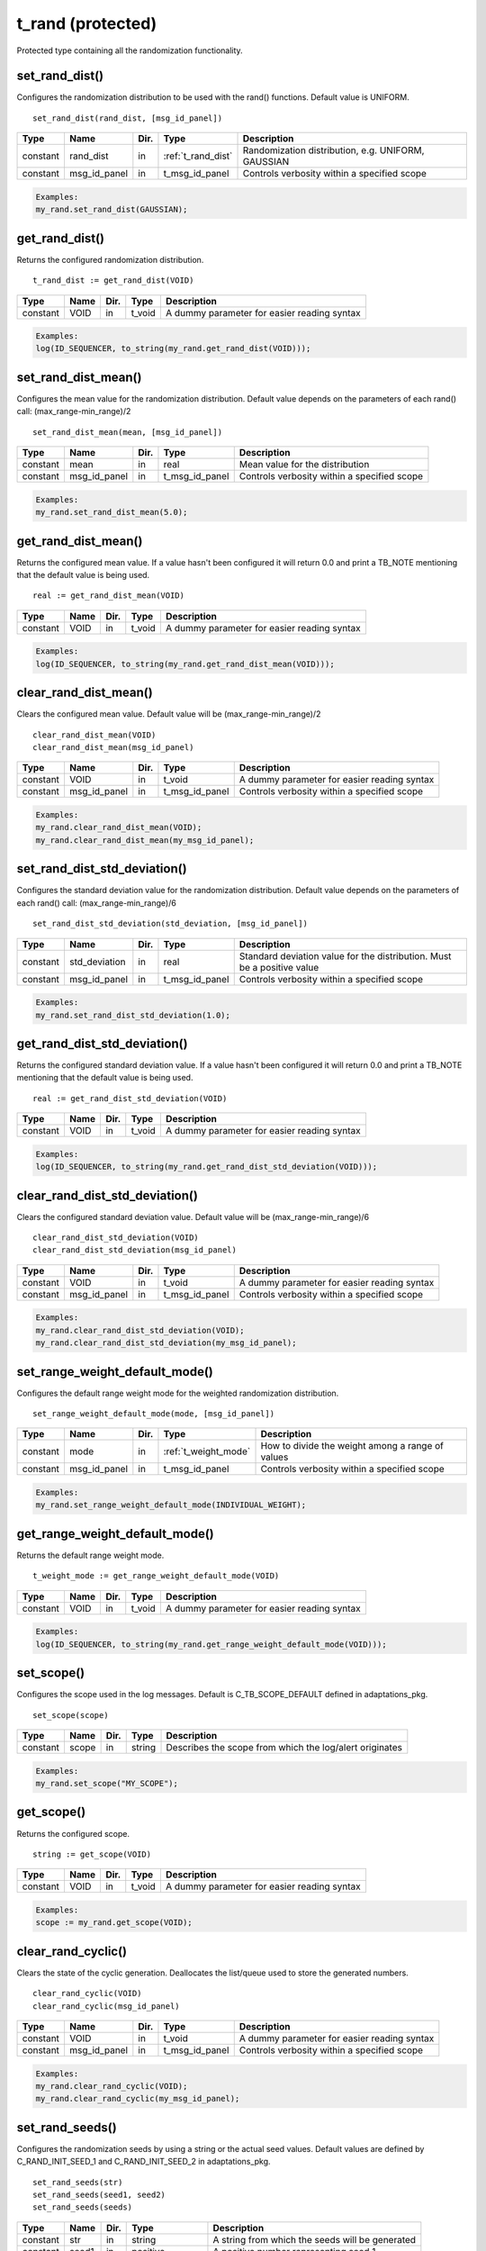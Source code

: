 **********************************************************************************************************************************
t_rand (protected)
**********************************************************************************************************************************
Protected type containing all the randomization functionality.

set_rand_dist()
----------------------------------------------------------------------------------------------------------------------------------
Configures the randomization distribution to be used with the rand() functions. Default value is UNIFORM. ::

    set_rand_dist(rand_dist, [msg_id_panel])

+----------+--------------------+--------+------------------------------+-------------------------------------------------------+
| Type     | Name               | Dir.   | Type                         | Description                                           |
+==========+====================+========+==============================+=======================================================+
| constant | rand_dist          | in     | :ref:`t_rand_dist`           | Randomization distribution, e.g. UNIFORM, GAUSSIAN    |
+----------+--------------------+--------+------------------------------+-------------------------------------------------------+
| constant | msg_id_panel       | in     | t_msg_id_panel               | Controls verbosity within a specified scope           |
+----------+--------------------+--------+------------------------------+-------------------------------------------------------+

.. code-block::

    Examples:
    my_rand.set_rand_dist(GAUSSIAN);


get_rand_dist()
----------------------------------------------------------------------------------------------------------------------------------
Returns the configured randomization distribution. ::

    t_rand_dist := get_rand_dist(VOID)

+----------+--------------------+--------+------------------------------+-------------------------------------------------------+
| Type     | Name               | Dir.   | Type                         | Description                                           |
+==========+====================+========+==============================+=======================================================+
| constant | VOID               | in     | t_void                       | A dummy parameter for easier reading syntax           |
+----------+--------------------+--------+------------------------------+-------------------------------------------------------+

.. code-block::

    Examples:
    log(ID_SEQUENCER, to_string(my_rand.get_rand_dist(VOID)));


set_rand_dist_mean()
----------------------------------------------------------------------------------------------------------------------------------
Configures the mean value for the randomization distribution. Default value depends on the parameters of each rand() call: 
(max_range-min_range)/2 ::

    set_rand_dist_mean(mean, [msg_id_panel])

+----------+--------------------+--------+------------------------------+-------------------------------------------------------+
| Type     | Name               | Dir.   | Type                         | Description                                           |
+==========+====================+========+==============================+=======================================================+
| constant | mean               | in     | real                         | Mean value for the distribution                       |
+----------+--------------------+--------+------------------------------+-------------------------------------------------------+
| constant | msg_id_panel       | in     | t_msg_id_panel               | Controls verbosity within a specified scope           |
+----------+--------------------+--------+------------------------------+-------------------------------------------------------+

.. code-block::

    Examples:
    my_rand.set_rand_dist_mean(5.0);


get_rand_dist_mean()
----------------------------------------------------------------------------------------------------------------------------------
Returns the configured mean value. If a value hasn't been configured it will return 0.0 and print a TB_NOTE mentioning that the 
default value is being used. ::

    real := get_rand_dist_mean(VOID)

+----------+--------------------+--------+------------------------------+-------------------------------------------------------+
| Type     | Name               | Dir.   | Type                         | Description                                           |
+==========+====================+========+==============================+=======================================================+
| constant | VOID               | in     | t_void                       | A dummy parameter for easier reading syntax           |
+----------+--------------------+--------+------------------------------+-------------------------------------------------------+

.. code-block::

    Examples:
    log(ID_SEQUENCER, to_string(my_rand.get_rand_dist_mean(VOID)));


clear_rand_dist_mean()
----------------------------------------------------------------------------------------------------------------------------------
Clears the configured mean value. Default value will be (max_range-min_range)/2 ::

    clear_rand_dist_mean(VOID)
    clear_rand_dist_mean(msg_id_panel)

+----------+--------------------+--------+------------------------------+-------------------------------------------------------+
| Type     | Name               | Dir.   | Type                         | Description                                           |
+==========+====================+========+==============================+=======================================================+
| constant | VOID               | in     | t_void                       | A dummy parameter for easier reading syntax           |
+----------+--------------------+--------+------------------------------+-------------------------------------------------------+
| constant | msg_id_panel       | in     | t_msg_id_panel               | Controls verbosity within a specified scope           |
+----------+--------------------+--------+------------------------------+-------------------------------------------------------+

.. code-block::

    Examples:
    my_rand.clear_rand_dist_mean(VOID);
    my_rand.clear_rand_dist_mean(my_msg_id_panel);


set_rand_dist_std_deviation()
----------------------------------------------------------------------------------------------------------------------------------
Configures the standard deviation value for the randomization distribution. Default value depends on the parameters of each rand() 
call: (max_range-min_range)/6 ::

    set_rand_dist_std_deviation(std_deviation, [msg_id_panel])

+----------+--------------------+--------+------------------------------+-------------------------------------------------------+
| Type     | Name               | Dir.   | Type                         | Description                                           |
+==========+====================+========+==============================+=======================================================+
| constant | std_deviation      | in     | real                         | Standard deviation value for the distribution.        |
|          |                    |        |                              | Must be a positive value                              |
+----------+--------------------+--------+------------------------------+-------------------------------------------------------+
| constant | msg_id_panel       | in     | t_msg_id_panel               | Controls verbosity within a specified scope           |
+----------+--------------------+--------+------------------------------+-------------------------------------------------------+

.. code-block::

    Examples:
    my_rand.set_rand_dist_std_deviation(1.0);


get_rand_dist_std_deviation()
----------------------------------------------------------------------------------------------------------------------------------
Returns the configured standard deviation value. If a value hasn't been configured it will return 0.0 and print a TB_NOTE mentioning 
that the default value is being used. ::

    real := get_rand_dist_std_deviation(VOID)

+----------+--------------------+--------+------------------------------+-------------------------------------------------------+
| Type     | Name               | Dir.   | Type                         | Description                                           |
+==========+====================+========+==============================+=======================================================+
| constant | VOID               | in     | t_void                       | A dummy parameter for easier reading syntax           |
+----------+--------------------+--------+------------------------------+-------------------------------------------------------+

.. code-block::

    Examples:
    log(ID_SEQUENCER, to_string(my_rand.get_rand_dist_std_deviation(VOID)));


clear_rand_dist_std_deviation()
----------------------------------------------------------------------------------------------------------------------------------
Clears the configured standard deviation value. Default value will be (max_range-min_range)/6 ::

    clear_rand_dist_std_deviation(VOID)
    clear_rand_dist_std_deviation(msg_id_panel)

+----------+--------------------+--------+------------------------------+-------------------------------------------------------+
| Type     | Name               | Dir.   | Type                         | Description                                           |
+==========+====================+========+==============================+=======================================================+
| constant | VOID               | in     | t_void                       | A dummy parameter for easier reading syntax           |
+----------+--------------------+--------+------------------------------+-------------------------------------------------------+
| constant | msg_id_panel       | in     | t_msg_id_panel               | Controls verbosity within a specified scope           |
+----------+--------------------+--------+------------------------------+-------------------------------------------------------+

.. code-block::

    Examples:
    my_rand.clear_rand_dist_std_deviation(VOID);
    my_rand.clear_rand_dist_std_deviation(my_msg_id_panel);


set_range_weight_default_mode()
----------------------------------------------------------------------------------------------------------------------------------
Configures the default range weight mode for the weighted randomization distribution. ::

    set_range_weight_default_mode(mode, [msg_id_panel])

+----------+--------------------+--------+------------------------------+-------------------------------------------------------+
| Type     | Name               | Dir.   | Type                         | Description                                           |
+==========+====================+========+==============================+=======================================================+
| constant | mode               | in     | :ref:`t_weight_mode`         | How to divide the weight among a range of values      |
+----------+--------------------+--------+------------------------------+-------------------------------------------------------+
| constant | msg_id_panel       | in     | t_msg_id_panel               | Controls verbosity within a specified scope           |
+----------+--------------------+--------+------------------------------+-------------------------------------------------------+

.. code-block::

    Examples:
    my_rand.set_range_weight_default_mode(INDIVIDUAL_WEIGHT);


get_range_weight_default_mode()
----------------------------------------------------------------------------------------------------------------------------------
Returns the default range weight mode. ::

    t_weight_mode := get_range_weight_default_mode(VOID)

+----------+--------------------+--------+------------------------------+-------------------------------------------------------+
| Type     | Name               | Dir.   | Type                         | Description                                           |
+==========+====================+========+==============================+=======================================================+
| constant | VOID               | in     | t_void                       | A dummy parameter for easier reading syntax           |
+----------+--------------------+--------+------------------------------+-------------------------------------------------------+

.. code-block::

    Examples:
    log(ID_SEQUENCER, to_string(my_rand.get_range_weight_default_mode(VOID)));


set_scope()
----------------------------------------------------------------------------------------------------------------------------------
Configures the scope used in the log messages. Default is C_TB_SCOPE_DEFAULT defined in adaptations_pkg. ::

    set_scope(scope)

+----------+--------------------+--------+------------------------------+---------------------------------------------------------+
| Type     | Name               | Dir.   | Type                         | Description                                             |
+==========+====================+========+==============================+=========================================================+
| constant | scope              | in     | string                       | Describes the scope from which the log/alert originates |
+----------+--------------------+--------+------------------------------+---------------------------------------------------------+

.. code-block::

    Examples:
    my_rand.set_scope("MY_SCOPE");


get_scope()
----------------------------------------------------------------------------------------------------------------------------------
Returns the configured scope. ::

    string := get_scope(VOID)

+----------+--------------------+--------+------------------------------+-------------------------------------------------------+
| Type     | Name               | Dir.   | Type                         | Description                                           |
+==========+====================+========+==============================+=======================================================+
| constant | VOID               | in     | t_void                       | A dummy parameter for easier reading syntax           |
+----------+--------------------+--------+------------------------------+-------------------------------------------------------+

.. code-block::

    Examples:
    scope := my_rand.get_scope(VOID);


clear_rand_cyclic()
----------------------------------------------------------------------------------------------------------------------------------
Clears the state of the cyclic generation. Deallocates the list/queue used to store the generated numbers. ::

    clear_rand_cyclic(VOID)
    clear_rand_cyclic(msg_id_panel)

+----------+--------------------+--------+------------------------------+-------------------------------------------------------+
| Type     | Name               | Dir.   | Type                         | Description                                           |
+==========+====================+========+==============================+=======================================================+
| constant | VOID               | in     | t_void                       | A dummy parameter for easier reading syntax           |
+----------+--------------------+--------+------------------------------+-------------------------------------------------------+
| constant | msg_id_panel       | in     | t_msg_id_panel               | Controls verbosity within a specified scope           |
+----------+--------------------+--------+------------------------------+-------------------------------------------------------+

.. code-block::

    Examples:
    my_rand.clear_rand_cyclic(VOID);
    my_rand.clear_rand_cyclic(my_msg_id_panel);


set_rand_seeds()
----------------------------------------------------------------------------------------------------------------------------------
Configures the randomization seeds by using a string or the actual seed values. Default values are defined by C_RAND_INIT_SEED_1 
and C_RAND_INIT_SEED_2 in adaptations_pkg. ::

    set_rand_seeds(str)
    set_rand_seeds(seed1, seed2)
    set_rand_seeds(seeds)

+----------+--------------------+--------+------------------------------+-------------------------------------------------------+
| Type     | Name               | Dir.   | Type                         | Description                                           |
+==========+====================+========+==============================+=======================================================+
| constant | str                | in     | string                       | A string from which the seeds will be generated       |
+----------+--------------------+--------+------------------------------+-------------------------------------------------------+
| constant | seed1              | in     | positive                     | A positive number representing seed 1                 |
+----------+--------------------+--------+------------------------------+-------------------------------------------------------+
| constant | seed2              | in     | positive                     | A positive number representing seed 2                 |
+----------+--------------------+--------+------------------------------+-------------------------------------------------------+
| constant | seeds              | in     | t_positive_vector            | A 2-dimensional vector containing both seeds          |
+----------+--------------------+--------+------------------------------+-------------------------------------------------------+

.. code-block::

    Examples:
    my_rand.set_rand_seeds("my_rand");
    my_rand.set_rand_seeds(10, 100);
    my_rand.set_rand_seeds(seed_vector);


get_rand_seeds()
----------------------------------------------------------------------------------------------------------------------------------
Returns the randomization seeds. ::

    get_rand_seeds(seed1, seed2)
    t_positive_vector(0 to 1) := get_rand_seeds(VOID)

+----------+--------------------+--------+------------------------------+-------------------------------------------------------+
| Type     | Name               | Dir.   | Type                         | Description                                           |
+==========+====================+========+==============================+=======================================================+
| variable | seed1              | out    | positive                     | A positive number representing seed 1                 |
+----------+--------------------+--------+------------------------------+-------------------------------------------------------+
| variable | seed2              | out    | positive                     | A positive number representing seed 2                 |
+----------+--------------------+--------+------------------------------+-------------------------------------------------------+
| constant | VOID               | in     | t_void                       | A dummy parameter for easier reading syntax           |
+----------+--------------------+--------+------------------------------+-------------------------------------------------------+

.. code-block::

    Examples:
    my_rand.get_rand_seeds(seed1, seed2);
    seed_vector := my_rand.get_rand_seeds(VOID);


rand()
----------------------------------------------------------------------------------------------------------------------------------

.. _rand_int:

return integer
^^^^^^^^^^^^^^^^^^^^^^^^^^^^^^^^^^^^^^^^^^^^^^^^^^^^^^^^^^^^^^^^^^^^^^^^^^^^^^^^^^^^^^^^^^^^^^^^^^^^^^^^^^^^^^^^^^^^^^^^^^^^^^^^^^
Returns a random integer value. ::

    integer := rand(min_value, max_value, [cyclic_mode, [msg_id_panel]])
    integer := rand(set_type, set_values, [cyclic_mode, [msg_id_panel]])
    integer := rand(min_value, max_value, set_type, set_value, [cyclic_mode, [msg_id_panel]])
    integer := rand(min_value, max_value, set_type, set_values, [cyclic_mode, [msg_id_panel]])
    integer := rand(min_value, max_value, set_type1, set_value1, set_type2, set_value2, [cyclic_mode, [msg_id_panel]])
    integer := rand(min_value, max_value, set_type1, set_value1, set_type2, set_values2, [cyclic_mode, [msg_id_panel]])
    integer := rand(min_value, max_value, set_type1, set_values1, set_type2, set_values2, [cyclic_mode, [msg_id_panel]])

+----------+--------------------+--------+------------------------------+---------------------------------------------------------------+
| Type     | Name               | Dir.   | Type                         | Description                                                   |
+==========+====================+========+==============================+===============================================================+
| constant | min_value          | in     | integer                      | The minimum value in the range to generate the random number  |
+----------+--------------------+--------+------------------------------+---------------------------------------------------------------+
| constant | max_value          | in     | integer                      | The maximum value in the range to generate the random number  |
+----------+--------------------+--------+------------------------------+---------------------------------------------------------------+
| constant | set_type           | in     | :ref:`t_set_type`            | Defines how to handle the set of values                       |
+----------+--------------------+--------+------------------------------+---------------------------------------------------------------+
| constant | set_value          | in     | integer                      | A single value used for the generation of the random number   |
+----------+--------------------+--------+------------------------------+---------------------------------------------------------------+
| constant | set_values         | in     | integer_vector               | A set of values used for the generation of the random number  |
+----------+--------------------+--------+------------------------------+---------------------------------------------------------------+
| constant | cyclic_mode        | in     | :ref:`t_cyclic`              | Whether cyclic mode is enabled or disabled                    |
+----------+--------------------+--------+------------------------------+---------------------------------------------------------------+
| constant | msg_id_panel       | in     | t_msg_id_panel               | Controls verbosity within a specified scope                   |
+----------+--------------------+--------+------------------------------+---------------------------------------------------------------+

.. code-block::

    Examples:
    rand_int := my_rand.rand(-50, 50);
    rand_int := my_rand.rand(ONLY, (-20,-10,0,10,20));
    rand_int := my_rand.rand(-50, 50, INCL,(60));
    rand_int := my_rand.rand(-50, 50, EXCL,(-25,25));
    rand_int := my_rand.rand(-50, 50, INCL,(60), EXCL,(25));
    rand_int := my_rand.rand(-50, 50, INCL,(60), EXCL,(-25,25));
    rand_int := my_rand.rand(-50, 50, INCL,(-60,60,70,80), EXCL,(-25,25), CYCLIC);


.. _rand_real:

return real
^^^^^^^^^^^^^^^^^^^^^^^^^^^^^^^^^^^^^^^^^^^^^^^^^^^^^^^^^^^^^^^^^^^^^^^^^^^^^^^^^^^^^^^^^^^^^^^^^^^^^^^^^^^^^^^^^^^^^^^^^^^^^^^^^^
Returns a random real value. ::

    real := rand(min_value, max_value, [msg_id_panel])
    real := rand(set_type, set_values, [msg_id_panel])
    real := rand(min_value, max_value, set_type, set_value, [msg_id_panel])
    real := rand(min_value, max_value, set_type, set_values, [msg_id_panel])
    real := rand(min_value, max_value, set_type1, set_value1, set_type2, set_value2, [msg_id_panel])
    real := rand(min_value, max_value, set_type1, set_value1, set_type2, set_values2, [msg_id_panel])
    real := rand(min_value, max_value, set_type1, set_values1, set_type2, set_values2, [msg_id_panel])

+----------+--------------------+--------+------------------------------+---------------------------------------------------------------+
| Type     | Name               | Dir.   | Type                         | Description                                                   |
+==========+====================+========+==============================+===============================================================+
| constant | min_value          | in     | real                         | The minimum value in the range to generate the random number  |
+----------+--------------------+--------+------------------------------+---------------------------------------------------------------+
| constant | max_value          | in     | real                         | The maximum value in the range to generate the random number  |
+----------+--------------------+--------+------------------------------+---------------------------------------------------------------+
| constant | set_type           | in     | :ref:`t_set_type`            | Defines how to handle the set of values                       |
+----------+--------------------+--------+------------------------------+---------------------------------------------------------------+
| constant | set_value          | in     | real                         | A single value used for the generation of the random number   |
+----------+--------------------+--------+------------------------------+---------------------------------------------------------------+
| constant | set_values         | in     | real_vector                  | A set of values used for the generation of the random number  |
+----------+--------------------+--------+------------------------------+---------------------------------------------------------------+
| constant | msg_id_panel       | in     | t_msg_id_panel               | Controls verbosity within a specified scope                   |
+----------+--------------------+--------+------------------------------+---------------------------------------------------------------+

.. code-block::

    Examples:
    rand_real := my_rand.rand(0.0, 9.99);
    rand_real := my_rand.rand(ONLY, (0.5,1.0,1.5,2.0));
    rand_real := my_rand.rand(0.0, 9.99, INCL,(20.0));
    rand_real := my_rand.rand(0.0, 9.99, EXCL,(5.0,6.0));
    rand_real := my_rand.rand(0.0, 9.99, INCL,(20.0), EXCL,(5.0));
    rand_real := my_rand.rand(0.0, 9.99, INCL,(20.0), EXCL,(5.0,6.0));
    rand_real := my_rand.rand(0.0, 9.99, INCL,(20.0,30.0,40.0), EXCL,(5.0,6.0));


.. _rand_time:

return time
^^^^^^^^^^^^^^^^^^^^^^^^^^^^^^^^^^^^^^^^^^^^^^^^^^^^^^^^^^^^^^^^^^^^^^^^^^^^^^^^^^^^^^^^^^^^^^^^^^^^^^^^^^^^^^^^^^^^^^^^^^^^^^^^^^
Returns a random time value. ::

    time := rand(min_value, max_value, [msg_id_panel])
    time := rand(set_type, set_values, [msg_id_panel])
    time := rand(min_value, max_value, set_type, set_value, [msg_id_panel])
    time := rand(min_value, max_value, set_type, set_values, [msg_id_panel])
    time := rand(min_value, max_value, set_type1, set_value1, set_type2, set_value2, [msg_id_panel])
    time := rand(min_value, max_value, set_type1, set_value1, set_type2, set_values2, [msg_id_panel])
    time := rand(min_value, max_value, set_type1, set_values1, set_type2, set_values2, [msg_id_panel])

+----------+--------------------+--------+------------------------------+---------------------------------------------------------------+
| Type     | Name               | Dir.   | Type                         | Description                                                   |
+==========+====================+========+==============================+===============================================================+
| constant | min_value          | in     | time                         | The minimum value in the range to generate the random number  |
+----------+--------------------+--------+------------------------------+---------------------------------------------------------------+
| constant | max_value          | in     | time                         | The maximum value in the range to generate the random number  |
+----------+--------------------+--------+------------------------------+---------------------------------------------------------------+
| constant | set_type           | in     | :ref:`t_set_type`            | Defines how to handle the set of values                       |
+----------+--------------------+--------+------------------------------+---------------------------------------------------------------+
| constant | set_value          | in     | time                         | A single value used for the generation of the random number   |
+----------+--------------------+--------+------------------------------+---------------------------------------------------------------+
| constant | set_values         | in     | time_vector                  | A set of values used for the generation of the random number  |
+----------+--------------------+--------+------------------------------+---------------------------------------------------------------+
| constant | msg_id_panel       | in     | t_msg_id_panel               | Controls verbosity within a specified scope                   |
+----------+--------------------+--------+------------------------------+---------------------------------------------------------------+

.. code-block::

    Examples:
    rand_time := my_rand.rand(0 ps, 100 ps);
    rand_time := my_rand.rand(ONLY, (5 us, 10 us, 15 us, 20 us));
    rand_time := my_rand.rand(1 ns, 10 ns, INCL,(20 ns));
    rand_time := my_rand.rand(1 ns, 10 ns, EXCL,(5 ns, 6 ns));
    rand_time := my_rand.rand(1 ns, 10 ns, INCL,(20 ns), EXCL,(5 ns));
    rand_time := my_rand.rand(1 ns, 10 ns, INCL,(20 ns), EXCL,(5 ns, 6 ns));
    rand_time := my_rand.rand(1 ns, 10 ns, INCL,(20 ns, 30 ns, 40 ns), EXCL,(5 ns, 6 ns));


.. _rand_int_vec:

return integer_vector
^^^^^^^^^^^^^^^^^^^^^^^^^^^^^^^^^^^^^^^^^^^^^^^^^^^^^^^^^^^^^^^^^^^^^^^^^^^^^^^^^^^^^^^^^^^^^^^^^^^^^^^^^^^^^^^^^^^^^^^^^^^^^^^^^^
Returns a vector of random integer values. ::

    integer_vector := rand(size, min_value, max_value, [uniqueness, [cyclic_mode, [msg_id_panel]]])
    integer_vector := rand(size, set_type, set_values, [uniqueness, [cyclic_mode, [msg_id_panel]]])
    integer_vector := rand(size, min_value, max_value, set_type, set_value, [uniqueness, [cyclic_mode, [msg_id_panel]]])
    integer_vector := rand(size, min_value, max_value, set_type, set_values, [uniqueness, [cyclic_mode, [msg_id_panel]]])
    integer_vector := rand(size, min_value, max_value, set_type1, set_value1, set_type2, set_value2, [uniqueness, [cyclic_mode, [msg_id_panel]]])
    integer_vector := rand(size, min_value, max_value, set_type1, set_value1, set_type2, set_values2, [uniqueness, [cyclic_mode, [msg_id_panel]]])
    integer_vector := rand(size, min_value, max_value, set_type1, set_values1, set_type2, set_values2, [uniqueness, [cyclic_mode, [msg_id_panel]]])

+----------+--------------------+--------+------------------------------+---------------------------------------------------------------+
| Type     | Name               | Dir.   | Type                         | Description                                                   |
+==========+====================+========+==============================+===============================================================+
| constant | size               | in     | positive                     | The size of the vector to be returned                         |
+----------+--------------------+--------+------------------------------+---------------------------------------------------------------+
| constant | min_value          | in     | integer                      | The minimum value in the range to generate the random number  |
+----------+--------------------+--------+------------------------------+---------------------------------------------------------------+
| constant | max_value          | in     | integer                      | The maximum value in the range to generate the random number  |
+----------+--------------------+--------+------------------------------+---------------------------------------------------------------+
| constant | set_type           | in     | :ref:`t_set_type`            | Defines how to handle the set of values                       |
+----------+--------------------+--------+------------------------------+---------------------------------------------------------------+
| constant | set_value          | in     | integer                      | A single value used for the generation of the random number   |
+----------+--------------------+--------+------------------------------+---------------------------------------------------------------+
| constant | set_values         | in     | integer_vector               | A set of values used for the generation of the random number  |
+----------+--------------------+--------+------------------------------+---------------------------------------------------------------+
| constant | uniqueness         | in     | :ref:`t_uniqueness`          | Whether the values in the vector should be unique or not      |
+----------+--------------------+--------+------------------------------+---------------------------------------------------------------+
| constant | cyclic_mode        | in     | :ref:`t_cyclic`              | Whether cyclic mode is enabled or disabled                    |
+----------+--------------------+--------+------------------------------+---------------------------------------------------------------+
| constant | msg_id_panel       | in     | t_msg_id_panel               | Controls verbosity within a specified scope                   |
+----------+--------------------+--------+------------------------------+---------------------------------------------------------------+

.. code-block::

    Examples:
    rand_int_vec := my_rand.rand(rand_int_vec'length, -50, 50);
    rand_int_vec := my_rand.rand(rand_int_vec'length, ONLY, (-20,-10,0,10,20));
    rand_int_vec := my_rand.rand(rand_int_vec'length, -50, 50, INCL,(60));
    rand_int_vec := my_rand.rand(rand_int_vec'length, -50, 50, EXCL,(-25,25));
    rand_int_vec := my_rand.rand(rand_int_vec'length, -50, 50, INCL,(60), EXCL,(25));
    rand_int_vec := my_rand.rand(rand_int_vec'length, -50, 50, INCL,(60), EXCL,(-25,25), UNIQUE);
    rand_int_vec := my_rand.rand(rand_int_vec'length, -50, 50, INCL,(-60,60,70,80), EXCL,(-25,25), NON_UNIQUE, CYCLIC);


.. _rand_real_vec:

return real_vector
^^^^^^^^^^^^^^^^^^^^^^^^^^^^^^^^^^^^^^^^^^^^^^^^^^^^^^^^^^^^^^^^^^^^^^^^^^^^^^^^^^^^^^^^^^^^^^^^^^^^^^^^^^^^^^^^^^^^^^^^^^^^^^^^^^
Returns a vector of random real values. ::

    real_vector := rand(size, min_value, max_value, [uniqueness, [msg_id_panel]])
    real_vector := rand(size, set_type, set_values, [uniqueness, [msg_id_panel]])
    real_vector := rand(size, min_value, max_value, set_type, set_value, [uniqueness, [msg_id_panel]])
    real_vector := rand(size, min_value, max_value, set_type, set_values, [uniqueness, [msg_id_panel]])
    real_vector := rand(size, min_value, max_value, set_type1, set_value1, set_type2, set_value2, [uniqueness, [msg_id_panel]])
    real_vector := rand(size, min_value, max_value, set_type1, set_value1, set_type2, set_values2, [uniqueness, [msg_id_panel]])
    real_vector := rand(size, min_value, max_value, set_type1, set_values1, set_type2, set_values2, [uniqueness, [msg_id_panel]])

+----------+--------------------+--------+------------------------------+---------------------------------------------------------------+
| Type     | Name               | Dir.   | Type                         | Description                                                   |
+==========+====================+========+==============================+===============================================================+
| constant | size               | in     | positive                     | The size of the vector to be returned                         |
+----------+--------------------+--------+------------------------------+---------------------------------------------------------------+
| constant | min_value          | in     | real                         | The minimum value in the range to generate the random number  |
+----------+--------------------+--------+------------------------------+---------------------------------------------------------------+
| constant | max_value          | in     | real                         | The maximum value in the range to generate the random number  |
+----------+--------------------+--------+------------------------------+---------------------------------------------------------------+
| constant | set_type           | in     | :ref:`t_set_type`            | Defines how to handle the set of values                       |
+----------+--------------------+--------+------------------------------+---------------------------------------------------------------+
| constant | set_value          | in     | real                         | A single value used for the generation of the random number   |
+----------+--------------------+--------+------------------------------+---------------------------------------------------------------+
| constant | set_values         | in     | real_vector                  | A set of values used for the generation of the random number  |
+----------+--------------------+--------+------------------------------+---------------------------------------------------------------+
| constant | uniqueness         | in     | :ref:`t_uniqueness`          | Whether the values in the vector should be unique or not      |
+----------+--------------------+--------+------------------------------+---------------------------------------------------------------+
| constant | msg_id_panel       | in     | t_msg_id_panel               | Controls verbosity within a specified scope                   |
+----------+--------------------+--------+------------------------------+---------------------------------------------------------------+

.. code-block::

    Examples:
    rand_real_vec := my_rand.rand(rand_real_vec'length, 0.0, 9.99);
    rand_real_vec := my_rand.rand(rand_real_vec'length, ONLY, (0.5,1.0,1.5,2.0,2.5,3.0));
    rand_real_vec := my_rand.rand(rand_real_vec'length, 0.0, 9.99, INCL,(20.0));
    rand_real_vec := my_rand.rand(rand_real_vec'length, 0.0, 9.99, EXCL,(5.0,6.0));
    rand_real_vec := my_rand.rand(rand_real_vec'length, 0.0, 9.99, INCL,(20.0), EXCL,(5.0));
    rand_real_vec := my_rand.rand(rand_real_vec'length, 0.0, 9.99, INCL,(20.0), EXCL,(5.0,6.0));
    rand_real_vec := my_rand.rand(rand_real_vec'length, 0.0, 9.99, INCL,(20.0,30.0,40.0), EXCL,(5.0,6.0), UNIQUE);


.. _rand_time_vec:

return time_vector
^^^^^^^^^^^^^^^^^^^^^^^^^^^^^^^^^^^^^^^^^^^^^^^^^^^^^^^^^^^^^^^^^^^^^^^^^^^^^^^^^^^^^^^^^^^^^^^^^^^^^^^^^^^^^^^^^^^^^^^^^^^^^^^^^^
Returns a vector of random time values. ::

    time_vector := rand(size, min_value, max_value, [uniqueness, [msg_id_panel]])
    time_vector := rand(size, set_type, set_values, [uniqueness, [msg_id_panel]])
    time_vector := rand(size, min_value, max_value, set_type, set_value, [uniqueness, [msg_id_panel]])
    time_vector := rand(size, min_value, max_value, set_type, set_values, [uniqueness, [msg_id_panel]])
    time_vector := rand(size, min_value, max_value, set_type1, set_value1, set_type2, set_value2, [uniqueness, [msg_id_panel]])
    time_vector := rand(size, min_value, max_value, set_type1, set_value1, set_type2, set_values2, [uniqueness, [msg_id_panel]])
    time_vector := rand(size, min_value, max_value, set_type1, set_values1, set_type2, set_values2, [uniqueness, [msg_id_panel]])

+----------+--------------------+--------+------------------------------+---------------------------------------------------------------+
| Type     | Name               | Dir.   | Type                         | Description                                                   |
+==========+====================+========+==============================+===============================================================+
| constant | size               | in     | positive                     | The size of the vector to be returned                         |
+----------+--------------------+--------+------------------------------+---------------------------------------------------------------+
| constant | min_value          | in     | time                         | The minimum value in the range to generate the random number  |
+----------+--------------------+--------+------------------------------+---------------------------------------------------------------+
| constant | max_value          | in     | time                         | The maximum value in the range to generate the random number  |
+----------+--------------------+--------+------------------------------+---------------------------------------------------------------+
| constant | set_type           | in     | :ref:`t_set_type`            | Defines how to handle the set of values                       |
+----------+--------------------+--------+------------------------------+---------------------------------------------------------------+
| constant | set_value          | in     | time                         | A single value used for the generation of the random number   |
+----------+--------------------+--------+------------------------------+---------------------------------------------------------------+
| constant | set_values         | in     | time_vector                  | A set of values used for the generation of the random number  |
+----------+--------------------+--------+------------------------------+---------------------------------------------------------------+
| constant | uniqueness         | in     | :ref:`t_uniqueness`          | Whether the values in the vector should be unique or not      |
+----------+--------------------+--------+------------------------------+---------------------------------------------------------------+
| constant | msg_id_panel       | in     | t_msg_id_panel               | Controls verbosity within a specified scope                   |
+----------+--------------------+--------+------------------------------+---------------------------------------------------------------+

.. code-block::

    Examples:
    rand_time_vec := my_rand.rand(rand_time_vec'length, 0 ps, 100 ps);
    rand_time_vec := my_rand.rand(rand_time_vec'length, ONLY, (5 us, 10 us, 15 us, 20 us, 25 us, 30 us));
    rand_time_vec := my_rand.rand(rand_time_vec'length, 1 ns, 10 ns, INCL,(20 ns));
    rand_time_vec := my_rand.rand(rand_time_vec'length, 1 ns, 10 ns, EXCL,(5 ns, 6 ns));
    rand_time_vec := my_rand.rand(rand_time_vec'length, 1 ns, 10 ns, INCL,(20 ns), EXCL,(5 ns));
    rand_time_vec := my_rand.rand(rand_time_vec'length, 1 ns, 10 ns, INCL,(20 ns), EXCL,(5 ns, 6 ns));
    rand_time_vec := my_rand.rand(rand_time_vec'length, 1 ns, 10 ns, INCL,(20 ns, 30 ns, 40 ns), EXCL,(5 ns, 6 ns), UNIQUE);


.. _rand_uns:

return unsigned
^^^^^^^^^^^^^^^^^^^^^^^^^^^^^^^^^^^^^^^^^^^^^^^^^^^^^^^^^^^^^^^^^^^^^^^^^^^^^^^^^^^^^^^^^^^^^^^^^^^^^^^^^^^^^^^^^^^^^^^^^^^^^^^^^^
Returns a random unsigned value. ::

    unsigned := rand(length, [msg_id_panel])
    unsigned := rand(length, min_value, max_value, [cyclic_mode, [msg_id_panel]])
    unsigned := rand(length, set_type, set_values, [cyclic_mode, [msg_id_panel]])
    unsigned := rand(length, min_value, max_value, set_type, set_value, [cyclic_mode, [msg_id_panel]])
    unsigned := rand(length, min_value, max_value, set_type, set_values, [cyclic_mode, [msg_id_panel]])
    unsigned := rand(length, min_value, max_value, set_type1, set_value1, set_type2, set_value2, [cyclic_mode, [msg_id_panel]])
    unsigned := rand(length, min_value, max_value, set_type1, set_value1, set_type2, set_values2, [cyclic_mode, [msg_id_panel]])
    unsigned := rand(length, min_value, max_value, set_type1, set_values1, set_type2, set_values2, [cyclic_mode, [msg_id_panel]])

+----------+--------------------+--------+------------------------------+---------------------------------------------------------------+
| Type     | Name               | Dir.   | Type                         | Description                                                   |
+==========+====================+========+==============================+===============================================================+
| constant | length             | in     | positive                     | The length of the value to be returned                        |
+----------+--------------------+--------+------------------------------+---------------------------------------------------------------+
| constant | min_value          | in     | natural                      | The minimum value in the range to generate the random number  |
+----------+--------------------+--------+------------------------------+---------------------------------------------------------------+
| constant | max_value          | in     | natural                      | The maximum value in the range to generate the random number  |
+----------+--------------------+--------+------------------------------+---------------------------------------------------------------+
| constant | set_type           | in     | :ref:`t_set_type`            | Defines how to handle the set of values                       |
+----------+--------------------+--------+------------------------------+---------------------------------------------------------------+
| constant | set_value          | in     | natural                      | A single value used for the generation of the random number   |
+----------+--------------------+--------+------------------------------+---------------------------------------------------------------+
| constant | set_values         | in     | t_natural_vector             | A set of values used for the generation of the random number  |
+----------+--------------------+--------+------------------------------+---------------------------------------------------------------+
| constant | cyclic_mode        | in     | :ref:`t_cyclic`              | Whether cyclic mode is enabled or disabled                    |
+----------+--------------------+--------+------------------------------+---------------------------------------------------------------+
| constant | msg_id_panel       | in     | t_msg_id_panel               | Controls verbosity within a specified scope                   |
+----------+--------------------+--------+------------------------------+---------------------------------------------------------------+

.. code-block::

    Examples:
    rand_uns := my_rand.rand(rand_uns'length);
    rand_uns := my_rand.rand(rand_uns'length, 0, 50);
    rand_uns := my_rand.rand(rand_uns'length, ONLY, (0,10,40,50));
    rand_uns := my_rand.rand(rand_uns'length, 0, 50, INCL,(60));
    rand_uns := my_rand.rand(rand_uns'length, 0, 50, EXCL,(25,35));
    rand_uns := my_rand.rand(rand_uns'length, 0, 50, INCL,(60), EXCL,(25));
    rand_uns := my_rand.rand(rand_uns'length, 0, 50, INCL,(60), EXCL,(25,35));
    rand_uns := my_rand.rand(rand_uns'length, 0, 50, INCL,(60,70,80), EXCL,(25,35), CYCLIC);


.. _rand_sig:

return signed
^^^^^^^^^^^^^^^^^^^^^^^^^^^^^^^^^^^^^^^^^^^^^^^^^^^^^^^^^^^^^^^^^^^^^^^^^^^^^^^^^^^^^^^^^^^^^^^^^^^^^^^^^^^^^^^^^^^^^^^^^^^^^^^^^^
Returns a random signed value. ::

    signed := rand(length, [msg_id_panel])
    signed := rand(length, min_value, max_value, [cyclic_mode, [msg_id_panel]])
    signed := rand(length, set_type, set_values, [cyclic_mode, [msg_id_panel]])
    signed := rand(length, min_value, max_value, set_type, set_value, [cyclic_mode, [msg_id_panel]])
    signed := rand(length, min_value, max_value, set_type, set_values, [cyclic_mode, [msg_id_panel]])
    signed := rand(length, min_value, max_value, set_type1, set_value1, set_type2, set_value2, [cyclic_mode, [msg_id_panel]])
    signed := rand(length, min_value, max_value, set_type1, set_value1, set_type2, set_values2, [cyclic_mode, [msg_id_panel]])
    signed := rand(length, min_value, max_value, set_type1, set_values1, set_type2, set_values2, [cyclic_mode, [msg_id_panel]])

+----------+--------------------+--------+------------------------------+---------------------------------------------------------------+
| Type     | Name               | Dir.   | Type                         | Description                                                   |
+==========+====================+========+==============================+===============================================================+
| constant | length             | in     | positive                     | The length of the value to be returned                        |
+----------+--------------------+--------+------------------------------+---------------------------------------------------------------+
| constant | min_value          | in     | integer                      | The minimum value in the range to generate the random number  |
+----------+--------------------+--------+------------------------------+---------------------------------------------------------------+
| constant | max_value          | in     | integer                      | The maximum value in the range to generate the random number  |
+----------+--------------------+--------+------------------------------+---------------------------------------------------------------+
| constant | set_type           | in     | :ref:`t_set_type`            | Defines how to handle the set of values                       |
+----------+--------------------+--------+------------------------------+---------------------------------------------------------------+
| constant | set_value          | in     | integer                      | A single value used for the generation of the random number   |
+----------+--------------------+--------+------------------------------+---------------------------------------------------------------+
| constant | set_values         | in     | integer_vector               | A set of values used for the generation of the random number  |
+----------+--------------------+--------+------------------------------+---------------------------------------------------------------+
| constant | cyclic_mode        | in     | :ref:`t_cyclic`              | Whether cyclic mode is enabled or disabled                    |
+----------+--------------------+--------+------------------------------+---------------------------------------------------------------+
| constant | msg_id_panel       | in     | t_msg_id_panel               | Controls verbosity within a specified scope                   |
+----------+--------------------+--------+------------------------------+---------------------------------------------------------------+

.. code-block::

    Examples:
    rand_sig := my_rand.rand(rand_sig'length);
    rand_sig := my_rand.rand(rand_sig'length, -50, 50);
    rand_sig := my_rand.rand(rand_sig'length, ONLY, (-20,-10,0,10,20));
    rand_sig := my_rand.rand(rand_sig'length, -50, 50, INCL,(60));
    rand_sig := my_rand.rand(rand_sig'length, -50, 50, EXCL,(-25,25));
    rand_sig := my_rand.rand(rand_sig'length, -50, 50, INCL,(60), EXCL,(25));
    rand_sig := my_rand.rand(rand_sig'length, -50, 50, INCL,(60), EXCL,(-25,25));
    rand_sig := my_rand.rand(rand_sig'length, -50, 50, INCL,(-60,60,70,80), EXCL,(-25,25), CYCLIC);


.. _rand_slv:

return std_logic_vector
^^^^^^^^^^^^^^^^^^^^^^^^^^^^^^^^^^^^^^^^^^^^^^^^^^^^^^^^^^^^^^^^^^^^^^^^^^^^^^^^^^^^^^^^^^^^^^^^^^^^^^^^^^^^^^^^^^^^^^^^^^^^^^^^^^
Returns a random std_logic_vector value. Values are interpreted as unsigned and therefore constrained by the natural type. ::

    std_logic_vector := rand(length, [msg_id_panel])
    std_logic_vector := rand(length, min_value, max_value, [cyclic_mode, [msg_id_panel]])
    std_logic_vector := rand(length, set_type, set_values, [cyclic_mode, [msg_id_panel]])
    std_logic_vector := rand(length, min_value, max_value, set_type, set_value, [cyclic_mode, [msg_id_panel]])
    std_logic_vector := rand(length, min_value, max_value, set_type, set_values, [cyclic_mode, [msg_id_panel]])
    std_logic_vector := rand(length, min_value, max_value, set_type1, set_value1, set_type2, set_value2, [cyclic_mode, [msg_id_panel]])
    std_logic_vector := rand(length, min_value, max_value, set_type1, set_value1, set_type2, set_values2, [cyclic_mode, [msg_id_panel]])
    std_logic_vector := rand(length, min_value, max_value, set_type1, set_values1, set_type2, set_values2, [cyclic_mode, [msg_id_panel]])

+----------+--------------------+--------+------------------------------+---------------------------------------------------------------+
| Type     | Name               | Dir.   | Type                         | Description                                                   |
+==========+====================+========+==============================+===============================================================+
| constant | length             | in     | positive                     | The length of the value to be returned                        |
+----------+--------------------+--------+------------------------------+---------------------------------------------------------------+
| constant | min_value          | in     | natural                      | The minimum value in the range to generate the random number  |
+----------+--------------------+--------+------------------------------+---------------------------------------------------------------+
| constant | max_value          | in     | natural                      | The maximum value in the range to generate the random number  |
+----------+--------------------+--------+------------------------------+---------------------------------------------------------------+
| constant | set_type           | in     | :ref:`t_set_type`            | Defines how to handle the set of values                       |
+----------+--------------------+--------+------------------------------+---------------------------------------------------------------+
| constant | set_value          | in     | natural                      | A single value used for the generation of the random number   |
+----------+--------------------+--------+------------------------------+---------------------------------------------------------------+
| constant | set_values         | in     | t_natural_vector             | A set of values used for the generation of the random number  |
+----------+--------------------+--------+------------------------------+---------------------------------------------------------------+
| constant | cyclic_mode        | in     | :ref:`t_cyclic`              | Whether cyclic mode is enabled or disabled                    |
+----------+--------------------+--------+------------------------------+---------------------------------------------------------------+
| constant | msg_id_panel       | in     | t_msg_id_panel               | Controls verbosity within a specified scope                   |
+----------+--------------------+--------+------------------------------+---------------------------------------------------------------+

.. code-block::

    Examples:
    rand_slv := my_rand.rand(rand_slv'length);
    rand_slv := my_rand.rand(rand_slv'length, 0, 50);
    rand_slv := my_rand.rand(rand_slv'length, ONLY, (0,10,40,50));
    rand_slv := my_rand.rand(rand_slv'length, 0, 50, INCL,(60));
    rand_slv := my_rand.rand(rand_slv'length, 0, 50, EXCL,(25,35));
    rand_slv := my_rand.rand(rand_slv'length, 0, 50, INCL,(60), EXCL,(25));
    rand_slv := my_rand.rand(rand_slv'length, 0, 50, INCL,(60), EXCL,(25,35));
    rand_slv := my_rand.rand(rand_slv'length, 0, 50, INCL,(60,70,80), EXCL,(25,35), CYCLIC);


.. _rand_sl:

return std_logic
^^^^^^^^^^^^^^^^^^^^^^^^^^^^^^^^^^^^^^^^^^^^^^^^^^^^^^^^^^^^^^^^^^^^^^^^^^^^^^^^^^^^^^^^^^^^^^^^^^^^^^^^^^^^^^^^^^^^^^^^^^^^^^^^^^
Returns a random std_logic value. ::

    std_logic := rand(VOID)
    std_logic := rand(msg_id_panel)

+----------+--------------------+--------+------------------------------+---------------------------------------------------------------+
| Type     | Name               | Dir.   | Type                         | Description                                                   |
+==========+====================+========+==============================+===============================================================+
| constant | VOID               | in     | t_void                       | A dummy parameter for easier reading syntax                   |
+----------+--------------------+--------+------------------------------+---------------------------------------------------------------+
| constant | msg_id_panel       | in     | t_msg_id_panel               | Controls verbosity within a specified scope                   |
+----------+--------------------+--------+------------------------------+---------------------------------------------------------------+

.. code-block::

    Examples:
    rand_sl := my_rand.rand(VOID);
    rand_sl := my_rand.rand(my_msg_id_panel);


.. _rand_bool:

return boolean
^^^^^^^^^^^^^^^^^^^^^^^^^^^^^^^^^^^^^^^^^^^^^^^^^^^^^^^^^^^^^^^^^^^^^^^^^^^^^^^^^^^^^^^^^^^^^^^^^^^^^^^^^^^^^^^^^^^^^^^^^^^^^^^^^^
Returns a random boolean value. ::

    boolean := rand(VOID)
    boolean := rand(msg_id_panel)

+----------+--------------------+--------+------------------------------+---------------------------------------------------------------+
| Type     | Name               | Dir.   | Type                         | Description                                                   |
+==========+====================+========+==============================+===============================================================+
| constant | VOID               | in     | t_void                       | A dummy parameter for easier reading syntax                   |
+----------+--------------------+--------+------------------------------+---------------------------------------------------------------+
| constant | msg_id_panel       | in     | t_msg_id_panel               | Controls verbosity within a specified scope                   |
+----------+--------------------+--------+------------------------------+---------------------------------------------------------------+

.. code-block::

    Examples:
    rand_bool := my_rand.rand(VOID);
    rand_bool := my_rand.rand(my_msg_id_panel);


.. _rand_val_weight:

rand_val_weight()
----------------------------------------------------------------------------------------------------------------------------------
Returns a random value using a weighted distribution. Each given value has a weight which determines how often it is chosen during 
randomization. The sum of all weights need not be 100 since the probability is weight/sum_of_weights. ::

    integer          := rand_val_weight(weight_vector, [msg_id_panel])
    real             := rand_val_weight(weight_vector, [msg_id_panel])
    time             := rand_val_weight(weight_vector, [msg_id_panel])
    unsigned         := rand_val_weight(length, weight_vector, [msg_id_panel])
    signed           := rand_val_weight(length, weight_vector, [msg_id_panel])
    std_logic_vector := rand_val_weight(length, weight_vector, [msg_id_panel])

+----------+--------------------+--------+------------------------------+---------------------------------------------------------------+
| Type     | Name               | Dir.   | Type                         | Description                                                   |
+==========+====================+========+==============================+===============================================================+
| constant | length             | in     | positive                     | The length of the value to be returned                        |
+----------+--------------------+--------+------------------------------+---------------------------------------------------------------+
| constant | weight_vector      | in     | :ref:`t_val_weight_int_vec`  | A vector containing pairs of (value, weight)                  |
|          |                    |        |                              |                                                               |
|          |                    |        | :ref:`t_val_weight_real_vec` |                                                               |
|          |                    |        |                              |                                                               |
|          |                    |        | :ref:`t_val_weight_time_vec` |                                                               |
+----------+--------------------+--------+------------------------------+---------------------------------------------------------------+
| constant | msg_id_panel       | in     | t_msg_id_panel               | Controls verbosity within a specified scope                   |
+----------+--------------------+--------+------------------------------+---------------------------------------------------------------+

.. code-block::

    Examples:
    rand_int  := my_rand.rand_val_weight(((-5,10),(0,30),(5,60)));
    rand_real := my_rand.rand_val_weight(((-5.0,10),(0.0,30),(5.0,60)));
    rand_time := my_rand.rand_val_weight(((1 ns,10),(10 ns,30),(25 ns,60)));
    rand_uns  := my_rand.rand_val_weight(rand_uns'length, ((10,1),(20,3),(30,6)));
    rand_sig  := my_rand.rand_val_weight(rand_sig'length, ((-5,1),(0,2),(5,2)));
    rand_slv  := my_rand.rand_val_weight(rand_slv'length, ((10,5),(20,1),(30,1)));


.. _rand_range_weight:

rand_range_weight()
----------------------------------------------------------------------------------------------------------------------------------
Returns a random value using a weighted distribution. Each given range (min/max) has a weight which determines how often it is 
chosen during randomization. The sum of all weights need not be 100 since the probability is weight/sum_of_weights. 

The given weight is divided into the number of values within the range and each value is assigned a fraction of it. The behavior 
can be changed to assigning the given weight equally to each value within the range by using 
``set_range_weight_default_mode(INDIVIDUAL_WEIGHT)``. ::

    integer          := rand_range_weight(weight_vector, [msg_id_panel])
    real             := rand_range_weight(weight_vector, [msg_id_panel])
    time             := rand_range_weight(weight_vector, [msg_id_panel])
    unsigned         := rand_range_weight(length, weight_vector, [msg_id_panel])
    signed           := rand_range_weight(length, weight_vector, [msg_id_panel])
    std_logic_vector := rand_range_weight(length, weight_vector, [msg_id_panel])

+----------+--------------------+--------+-------------------------------+---------------------------------------------------------------+
| Type     | Name               | Dir.   | Type                          | Description                                                   |
+==========+====================+========+===============================+===============================================================+
| constant | weight_vector      | in     | :ref:`t_range_weight_int_vec` | A vector containing sets of (min, max, weight). When using a  |
|          |                    |        |                               | single value it needs to be set equally for min and max.      |
|          |                    |        | :ref:`t_range_weight_real_vec`|                                                               |
|          |                    |        |                               |                                                               |
|          |                    |        | :ref:`t_range_weight_time_vec`|                                                               |
+----------+--------------------+--------+-------------------------------+---------------------------------------------------------------+
| constant | msg_id_panel       | in     | t_msg_id_panel                | Controls verbosity within a specified scope                   |
+----------+--------------------+--------+-------------------------------+---------------------------------------------------------------+

.. code-block::

    Examples:
    rand_int  := my_rand.rand_range_weight(((-5,-3,30),(0,0,20),(1,5,50)));
    rand_real := my_rand.rand_range_weight(((-5.0,-3.0,10),(0.0,0.0,30),(1.0,5.0,60)));
    rand_time := my_rand.rand_range_weight(((1 ns,5 ns,10),(10 ns,10 ns,30),(25 ns,50 ns,60)));
    rand_uns  := my_rand.rand_range_weight(rand_uns'length, ((10,15,1),(20,25,3),(30,35,6)));
    rand_sig  := my_rand.rand_range_weight(rand_sig'length, ((-5,-3,1),(0,0,2),(5,10,2)));
    rand_slv  := my_rand.rand_range_weight(rand_slv'length, ((10,15,5),(20,25,1),(30,35,1)));


.. _rand_range_weight_mode:

rand_range_weight_mode()
----------------------------------------------------------------------------------------------------------------------------------
Returns a random value using a weighted distribution. Each given range (min/max) has a weight which determines how often it is 
chosen during randomization. The sum of all weights need not be 100 since the probability is weight/sum_of_weights. 

The given weight can have two possible interpretations:

#. COMBINED_WEIGHT: The given weight is divided into the number of values within the range and each value is assigned a fraction of it.
#. INDIVIDUAL_WEIGHT: The given weight is assigned equally to each value within the range.

::

    integer          := rand_range_weight_mode(weight_vector, [msg_id_panel])
    real             := rand_range_weight_mode(weight_vector, [msg_id_panel])
    time             := rand_range_weight_mode(weight_vector, [msg_id_panel])
    unsigned         := rand_range_weight_mode(length, weight_vector, [msg_id_panel])
    signed           := rand_range_weight_mode(length, weight_vector, [msg_id_panel])
    std_logic_vector := rand_range_weight_mode(length, weight_vector, [msg_id_panel])

+----------+--------------------+--------+------------------------------------+---------------------------------------------------------------+
| Type     | Name               | Dir.   | Type                               | Description                                                   |
+==========+====================+========+====================================+===============================================================+
| constant | weight_vector      | in     | :ref:`t_range_weight_mode_int_vec` | A vector containing sets of (min, max, weight, mode). When    |
|          |                    |        |                                    | using a single value it needs to be set equally for min and   |
|          |                    |        | :ref:`t_range_weight_mode_real_vec`| max, and the mode to NA since it doesn't have any meaning.    |
|          |                    |        |                                    |                                                               |
|          |                    |        | :ref:`t_range_weight_mode_time_vec`|                                                               |
+----------+--------------------+--------+------------------------------------+---------------------------------------------------------------+
| constant | msg_id_panel       | in     | t_msg_id_panel                     | Controls verbosity within a specified scope                   |
+----------+--------------------+--------+------------------------------------+---------------------------------------------------------------+

.. code-block::

    Examples:
    rand_int  := my_rand.rand_range_weight_mode(((-5,-3,30,INDIVIDUAL_WEIGHT),(0,0,20,NA),(1,5,50,COMBINED_WEIGHT)));
    rand_real := my_rand.rand_range_weight_mode(((-5.0,-3.0,10,INDIVIDUAL_WEIGHT),(0.0,0.0,30,NA),(1.0,5.0,60,COMBINED_WEIGHT)));
    rand_time := my_rand.rand_range_weight_mode(((1 ns,5 ns,10,INDIVIDUAL_WEIGHT),(10 ns,10 ns,30,NA),(25 ns,50 ns,60,COMBINED_WEIGHT)));
    rand_uns  := my_rand.rand_range_weight_mode(rand_uns'length, ((10,15,1,INDIVIDUAL_WEIGHT),(20,20,3,NA),(30,35,6,COMBINED_WEIGHT)));
    rand_sig  := my_rand.rand_range_weight_mode(rand_sig'length, ((-5,-3,1,INDIVIDUAL_WEIGHT),(0,0,2,NA),(5,10,2,COMBINED_WEIGHT)));
    rand_slv  := my_rand.rand_range_weight_mode(rand_slv'length, ((10,15,5,INDIVIDUAL_WEIGHT),(20,20,1,NA),(30,35,1,COMBINED_WEIGHT)));
